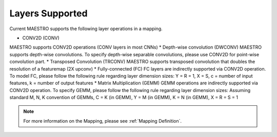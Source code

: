.. _Layers Supported:

=================
Layers Supported
=================

Current MAESTRO supports the following layer operations in a mapping.

*	  CONV2D (CONV)
MAESTRO supports CONV2D operations (CONV layers in most CNNs)
*    Depth-wise convolution (DWCONV)
MAESTRO supports depth-wise convolutions. To specify depth-wise separable convolutions, please use CONV2D for point-wise convolution part.
*    Transposed Convolution (TRCONV)
MAESTRO supports transposed convolution that doubles the resolution of a featuremap (2X upconv)
*    Fully-connected (FC)
FC layers are indirectly supported via CONV2D operation. To model FC, please follow the following rule regarding layer dimension sizes: Y = R = 1, X = S, c = number of input features, k = number of output features
*    Matrix Multiplication (GEMM)
GEMM operations are indirectly supported via CONV2D operation. To specify GEMM, please follow the following rule regarding layer dimension sizes: Assuming standard M, N, K convention of GEMMs, C = K (in GEMM), Y = M (in GEMM), K = N (in GEMM), X =  R = S = 1

.. note::
   For more information on the Mapping, please see
   :ref:`Mapping Definition`.
